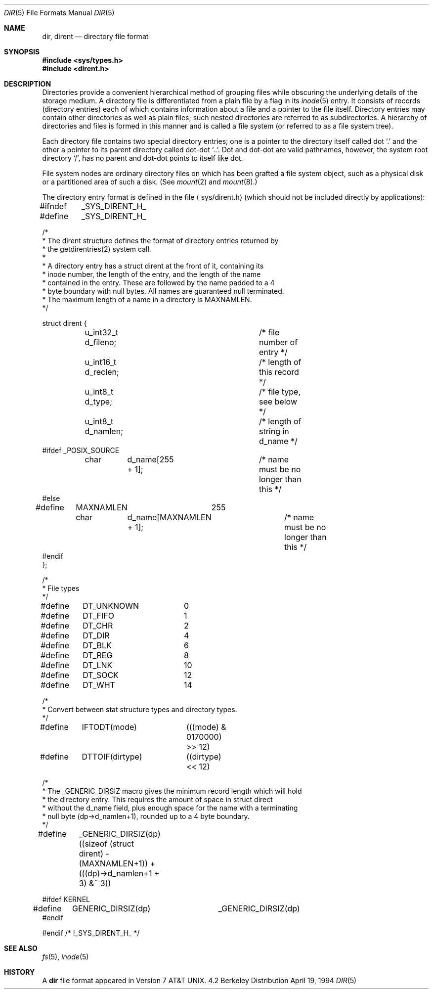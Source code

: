 .\" Copyright (c) 1983, 1991, 1993
.\"	The Regents of the University of California.  All rights reserved.
.\"
.\" Redistribution and use in source and binary forms, with or without
.\" modification, are permitted provided that the following conditions
.\" are met:
.\" 1. Redistributions of source code must retain the above copyright
.\"    notice, this list of conditions and the following disclaimer.
.\" 2. Redistributions in binary form must reproduce the above copyright
.\"    notice, this list of conditions and the following disclaimer in the
.\"    documentation and/or other materials provided with the distribution.
.\" 3. All advertising materials mentioning features or use of this software
.\"    must display the following acknowledgement:
.\"	This product includes software developed by the University of
.\"	California, Berkeley and its contributors.
.\" 4. Neither the name of the University nor the names of its contributors
.\"    may be used to endorse or promote products derived from this software
.\"    without specific prior written permission.
.\"
.\" THIS SOFTWARE IS PROVIDED BY THE REGENTS AND CONTRIBUTORS ``AS IS'' AND
.\" ANY EXPRESS OR IMPLIED WARRANTIES, INCLUDING, BUT NOT LIMITED TO, THE
.\" IMPLIED WARRANTIES OF MERCHANTABILITY AND FITNESS FOR A PARTICULAR PURPOSE
.\" ARE DISCLAIMED.  IN NO EVENT SHALL THE REGENTS OR CONTRIBUTORS BE LIABLE
.\" FOR ANY DIRECT, INDIRECT, INCIDENTAL, SPECIAL, EXEMPLARY, OR CONSEQUENTIAL
.\" DAMAGES (INCLUDING, BUT NOT LIMITED TO, PROCUREMENT OF SUBSTITUTE GOODS
.\" OR SERVICES; LOSS OF USE, DATA, OR PROFITS; OR BUSINESS INTERRUPTION)
.\" HOWEVER CAUSED AND ON ANY THEORY OF LIABILITY, WHETHER IN CONTRACT, STRICT
.\" LIABILITY, OR TORT (INCLUDING NEGLIGENCE OR OTHERWISE) ARISING IN ANY WAY
.\" OUT OF THE USE OF THIS SOFTWARE, EVEN IF ADVISED OF THE POSSIBILITY OF
.\" SUCH DAMAGE.
.\"
.\"     @(#)dir.5	8.3 (Berkeley) 4/19/94
.\"	$Id: dir.5,v 1.9 1998/02/24 02:39:00 bde Exp $
.\"
.Dd April 19, 1994
.Dt DIR 5
.Os BSD 4.2
.Sh NAME
.Nm dir ,
.Nm dirent
.Nd directory file format
.Sh SYNOPSIS
.Fd #include <sys/types.h>
.Fd #include <dirent.h>
.Sh DESCRIPTION
Directories provide a convenient hierarchical method of grouping
files while obscuring the underlying details of the storage medium.
A directory file is differentiated from a plain file
by a flag in its
.Xr inode 5
entry.
It consists of records (directory entries) each of which contains
information about a file and a pointer to the file itself.
Directory entries may contain other directories
as well as plain files; such nested directories are referred to as
subdirectories. 
A hierarchy of directories and files is formed in this manner
and is called a file system (or referred to as a file system tree).
.\" An entry in this tree,
.\" nested or not nested,
.\" is a pathname.
.Pp
Each directory file contains two special directory entries; one is a pointer
to the directory itself
called dot
.Ql \&.
and the other a pointer to its parent directory called dot-dot
.Ql \&.. .
Dot and dot-dot
are valid pathnames, however,
the system root directory
.Ql / ,
has no parent and dot-dot points to itself like dot.
.Pp
File system nodes are ordinary directory files on which has
been grafted a file system object, such as a physical disk or a
partitioned area of such a disk.
(See
.Xr mount 2
and
.Xr mount 8 . )
.Pp
The directory entry format is defined in the file
.Aq sys/dirent.h
(which should not be included directly by applications):
.Bd -literal
#ifndef	_SYS_DIRENT_H_
#define	_SYS_DIRENT_H_

/*
 * The dirent structure defines the format of directory entries returned by
 * the getdirentries(2) system call.
 *
 * A directory entry has a struct dirent at the front of it, containing its
 * inode number, the length of the entry, and the length of the name
 * contained in the entry.  These are followed by the name padded to a 4
 * byte boundary with null bytes.  All names are guaranteed null terminated.
 * The maximum length of a name in a directory is MAXNAMLEN.
 */

struct dirent {
	u_int32_t d_fileno;		/* file number of entry */
	u_int16_t d_reclen;		/* length of this record */
	u_int8_t  d_type; 		/* file type, see below */
	u_int8_t  d_namlen;		/* length of string in d_name */
#ifdef _POSIX_SOURCE
	char	d_name[255 + 1];	/* name must be no longer than this */
#else
#define	MAXNAMLEN	255
	char	d_name[MAXNAMLEN + 1];	/* name must be no longer than this */
#endif
};

/*
 * File types
 */
#define	DT_UNKNOWN	 0
#define	DT_FIFO		 1
#define	DT_CHR		 2
#define	DT_DIR		 4
#define	DT_BLK		 6
#define	DT_REG		 8
#define	DT_LNK		10
#define	DT_SOCK		12
#define	DT_WHT		14

/*
 * Convert between stat structure types and directory types.
 */
#define	IFTODT(mode)	(((mode) & 0170000) >> 12)
#define	DTTOIF(dirtype)	((dirtype) << 12)

/*
 * The _GENERIC_DIRSIZ macro gives the minimum record length which will hold
 * the directory entry.  This requires the amount of space in struct direct
 * without the d_name field, plus enough space for the name with a terminating
 * null byte (dp->d_namlen+1), rounded up to a 4 byte boundary.
 */
#define	_GENERIC_DIRSIZ(dp) \
    ((sizeof (struct dirent) - (MAXNAMLEN+1)) + (((dp)->d_namlen+1 + 3) &~ 3))

#ifdef KERNEL
#define	GENERIC_DIRSIZ(dp)	_GENERIC_DIRSIZ(dp)
#endif

#endif /* !_SYS_DIRENT_H_ */
.Ed
.Sh SEE ALSO
.Xr fs 5 ,
.Xr inode 5
.Sh HISTORY
A
.Nm
file format appeared in
.At v7 .
